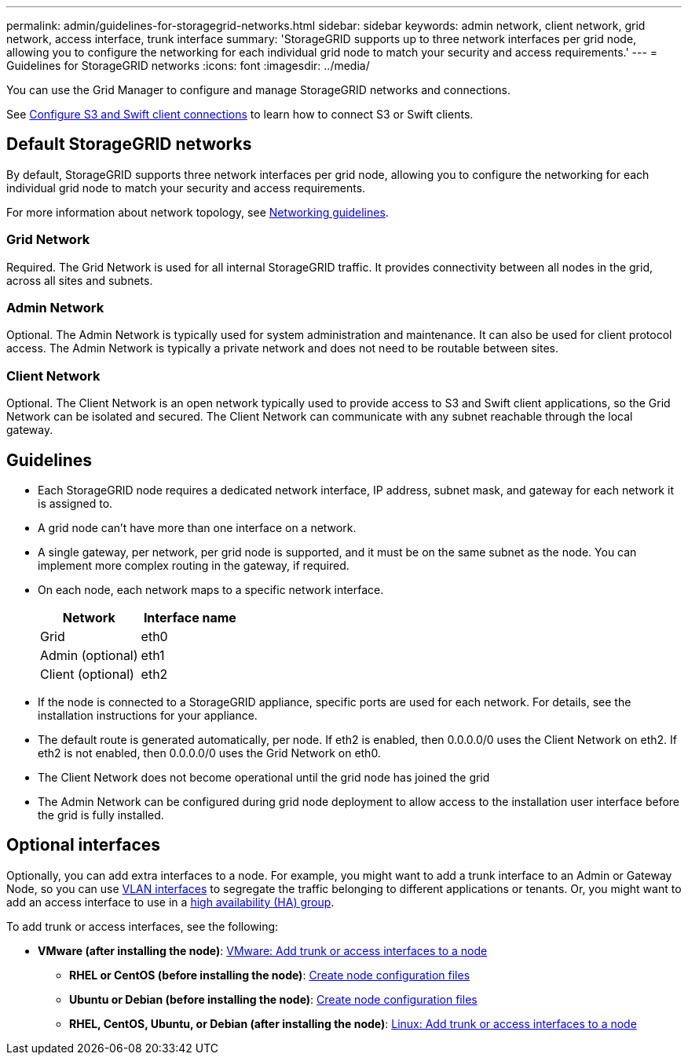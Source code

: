 ---
permalink: admin/guidelines-for-storagegrid-networks.html
sidebar: sidebar
keywords: admin network, client network, grid network, access interface, trunk interface 
summary: 'StorageGRID supports up to three network interfaces per grid node, allowing you to configure the networking for each individual grid node to match your security and access requirements.'
---
= Guidelines for StorageGRID networks
:icons: font
:imagesdir: ../media/

[.lead]
You can use the Grid Manager to configure and manage StorageGRID networks and connections.

See link:configuring-client-connections.html[Configure S3 and Swift client connections] to learn how to connect S3 or Swift clients.

== Default StorageGRID networks
By default, StorageGRID supports three network interfaces per grid node, allowing you to configure the networking for each individual grid node to match your security and access requirements. 

For more information about network topology, see link:../network/index.html[Networking guidelines].

=== Grid Network

Required. The Grid Network is used for all internal StorageGRID traffic. It provides connectivity between all nodes in the grid, across all sites and subnets.

=== Admin Network

Optional. The Admin Network is typically used for system administration and maintenance. It can also be used for client protocol access. The Admin Network is typically a private network and does not need to be routable between sites.

=== Client Network

Optional. The Client Network is an open network typically used to provide access to S3 and Swift client applications, so the Grid Network can be isolated and secured. The Client Network can communicate with any subnet reachable through the local gateway.

== Guidelines

* Each StorageGRID node requires a dedicated network interface, IP address, subnet mask, and gateway for each network it is assigned to.
* A grid node can't have more than one interface on a network.
* A single gateway, per network, per grid node is supported, and it must be on the same subnet as the node. You can implement more complex routing in the gateway, if required.
* On each node, each network maps to a specific network interface.
+
[cols="1a,1a" options="header"]
|===
| Network| Interface name
a|
Grid
a|
eth0
a|
Admin (optional)
a|
eth1
a|
Client (optional)
a|
eth2
|===

* If the node is connected to a StorageGRID appliance, specific ports are used for each network. For details, see the installation instructions for your appliance.
* The default route is generated automatically, per node. If eth2 is enabled, then 0.0.0.0/0 uses the Client Network on eth2. If eth2 is not enabled, then 0.0.0.0/0 uses the Grid Network on eth0.
* The Client Network does not become operational until the grid node has joined the grid
* The Admin Network can be configured during grid node deployment to allow access to the installation user interface before the grid is fully installed.

== Optional interfaces

Optionally, you can add extra interfaces to a node. For example, you might want to add a trunk interface to an Admin or Gateway Node, so you can use link:../admin/configure-vlan-interfaces.html[VLAN interfaces] to segregate the traffic belonging to different applications or tenants. Or, you might want to add an access interface to use in a link:../admin/configure-high-availability-group.html[high availability (HA) group].

To add trunk or access interfaces, see the following:

** *VMware (after installing the node)*: link:../maintain/vmware-adding-trunk-or-access-interfaces-to-node.html[VMware: Add trunk or access interfaces to a node]
* *RHEL or CentOS (before installing the node)*: link:../rhel/creating-node-configuration-files.html[Create node configuration files]
* *Ubuntu or Debian (before installing the node)*: link:../ubuntu/creating-node-configuration-files.html[Create node configuration files]
* *RHEL, CentOS, Ubuntu, or Debian (after installing the node)*: link:../maintain/linux-adding-trunk-or-access-interfaces-to-node.html[Linux: Add trunk or access interfaces to a node]
